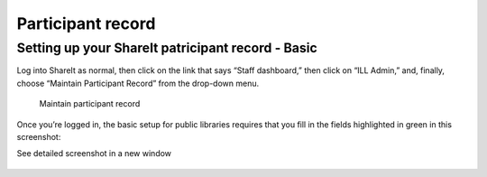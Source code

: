 Participant record
==================

Setting up your ShareIt patricipant record - Basic
--------------------------------------------------

Log into ShareIt as normal, then click on the link that says “Staff
dashboard,” then click on “ILL Admin,” and, finally, choose “Maintain
Participant Record” from the drop-down menu.

.. figure:: images/080.jpg
   :alt: Maintain participant record

   Maintain participant record

Once you’re logged in, the basic setup for public libraries requires
that you fill in the fields highlighted in green in this screenshot:

See detailed screenshot in a new window

.. figure:: images/090.jpg
   :alt: Participant record
